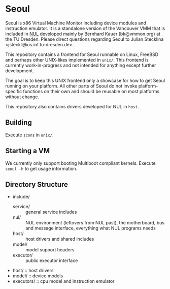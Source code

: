 * Seoul

Seoul is x86 Virtual Machine Monitor including device modules and
instruction emulator. It is a standalone version of the Vancouver VMM
that is included in [[https://github.com/TUD-OS/NUL][NUL]] developed mainly by Bernhard Kauer
(bk@vmmon.org) at the TU Dresden. Please direct questions regarding
Seoul to Julian Stecklina <jsteckli@os.inf.tu-dresden.de>.

This repository contains a frontend for Seoul runnable on Linux,
FreeBSD and perhaps other UNIX-likes implemented in =unix/=. This
frontend is currently work-in-progress and not intended for anything
except further development.

The goal is to keep this UNIX frontend only a showcase for how to get
Seoul running on your platform. All other parts of Seoul do not invoke
platform-specific functions on their own and should be reusable on
most platforms without change.

This repository also contains drivers developed for NUL in =host=.

** Building

Execute =scons= in =unix/=.

** Starting a VM

We currently only support booting Multiboot compliant kernels. Execute
=seoul -h= to get usage information.

** Directory Structure

 - include/
   - service/ :: general service includes
   - nul/ :: NUL environment (leftovers from NUL past), the motherboard, bus and message interface, everything what NUL programs needs
   - host/ :: host drivers and shared includes
   - model/ :: model support headers
   - executor/ :: public executor interface
 - host/ :: host drivers
 - model/ :: device models
 - executors/ :: cpu model and instruction emulator

